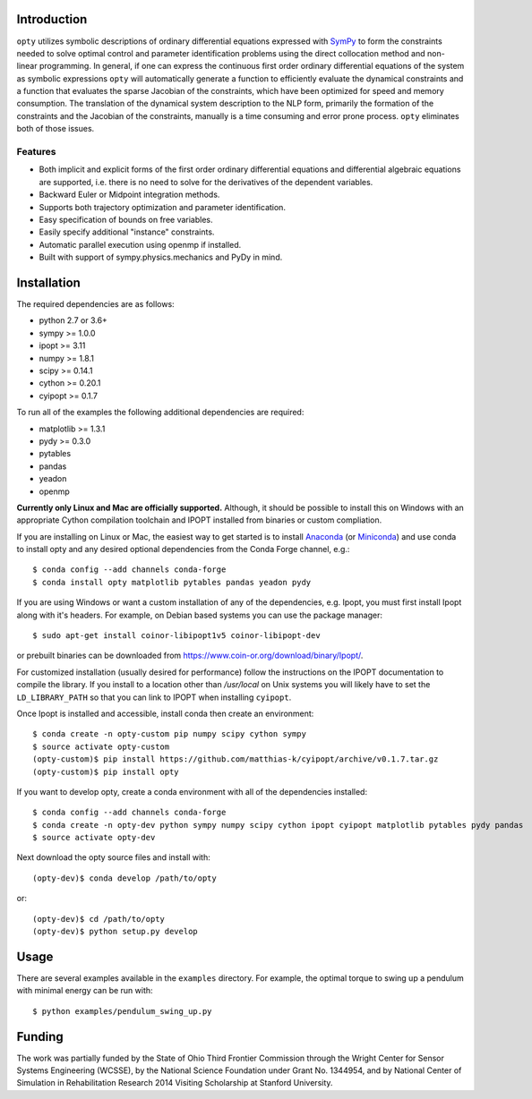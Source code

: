 Introduction
============

.. image:: https://img.shields.io/pypi/v/opty.svg
   :target: https://pypi.org/project/opty

.. image:: https://anaconda.org/conda-forge/opty/badges/version.svg
   :target: https://anaconda.org/conda-forge/opty

.. image:: https://readthedocs.org/projects/opty/badge/?version=stable
   :target: http://opty.readthedocs.io

.. image:: http://joss.theoj.org/papers/10.21105/joss.00300/status.svg
   :target: https://doi.org/10.21105/joss.00300

.. image:: https://zenodo.org/badge/DOI/10.5281/zenodo.1162870.svg
   :target: https://doi.org/10.5281/zenodo.1162870

.. image:: https://travis-ci.org/csu-hmc/opty.svg?branch=master
   :target: https://travis-ci.org/csu-hmc/opty

``opty`` utilizes symbolic descriptions of ordinary differential equations
expressed with SymPy_ to form the constraints needed to solve optimal control
and parameter identification problems using the direct collocation method and
non-linear programming. In general, if one can express the continuous first
order ordinary differential equations of the system as symbolic expressions
``opty`` will automatically generate a function to efficiently evaluate the
dynamical constraints and a function that evaluates the sparse Jacobian of the
constraints, which have been optimized for speed and memory consumption. The
translation of the dynamical system description to the NLP form, primarily the
formation of the constraints and the Jacobian of the constraints, manually is
a time consuming and error prone process. ``opty`` eliminates both of those
issues.

.. _SymPy: http://www.sympy.org

Features
--------

- Both implicit and explicit forms of the first order ordinary differential
  equations and differential algebraic equations are supported, i.e. there is
  no need to solve for the derivatives of the dependent variables.
- Backward Euler or Midpoint integration methods.
- Supports both trajectory optimization and parameter identification.
- Easy specification of bounds on free variables.
- Easily specify additional "instance" constraints.
- Automatic parallel execution using openmp if installed.
- Built with support of sympy.physics.mechanics and PyDy in mind.

Installation
============

The required dependencies are as follows:

- python 2.7 or 3.6+
- sympy >= 1.0.0
- ipopt >= 3.11
- numpy >= 1.8.1
- scipy >= 0.14.1
- cython >= 0.20.1
- cyipopt >= 0.1.7

To run all of the examples the following additional dependencies are required:

- matplotlib >= 1.3.1
- pydy >= 0.3.0
- pytables
- pandas
- yeadon
- openmp

**Currently only Linux and Mac are officially supported.** Although, it should
be possible to install this on Windows with an appropriate Cython compilation
toolchain and IPOPT installed from binaries or custom compliation.

If you are installing on Linux or Mac, the easiest way to get started is to
install Anaconda_ (or Miniconda_) and use conda to install opty and any desired
optional dependencies from the Conda Forge channel, e.g.::

   $ conda config --add channels conda-forge
   $ conda install opty matplotlib pytables pandas yeadon pydy

.. _Anaconda: https://www.continuum.io/downloads
.. _Miniconda: https://conda.io/miniconda.html

If you are using Windows or want a custom installation of any of the
dependencies, e.g. Ipopt, you must first install Ipopt along with it's headers.
For example, on Debian based systems you can use the package manager::

   $ sudo apt-get install coinor-libipopt1v5 coinor-libipopt-dev

or prebuilt binaries can be downloaded from
https://www.coin-or.org/download/binary/Ipopt/.

For customized installation (usually desired for performance) follow the
instructions on the IPOPT documentation to compile the library. If you install
to a location other than `/usr/local` on Unix systems you will likely have to
set the ``LD_LIBRARY_PATH`` so that you can link to IPOPT when installing
``cyipopt``.

Once Ipopt is installed and accessible, install conda then create an environment::

   $ conda create -n opty-custom pip numpy scipy cython sympy
   $ source activate opty-custom
   (opty-custom)$ pip install https://github.com/matthias-k/cyipopt/archive/v0.1.7.tar.gz
   (opty-custom)$ pip install opty

If you want to develop opty, create a conda environment with all of the
dependencies installed::

   $ conda config --add channels conda-forge
   $ conda create -n opty-dev python sympy numpy scipy cython ipopt cyipopt matplotlib pytables pydy pandas
   $ source activate opty-dev

Next download the opty source files and install with::

   (opty-dev)$ conda develop /path/to/opty

or::

   (opty-dev)$ cd /path/to/opty
   (opty-dev)$ python setup.py develop

Usage
=====

There are several examples available in the ``examples`` directory. For
example, the optimal torque to swing up a pendulum with minimal energy can be
run with::

   $ python examples/pendulum_swing_up.py

Funding
=======

The work was partially funded by the State of Ohio Third Frontier Commission
through the Wright Center for Sensor Systems Engineering (WCSSE), by the
National Science Foundation under Grant No. 1344954, and by National Center of
Simulation in Rehabilitation Research 2014 Visiting Scholarship at Stanford
University.
